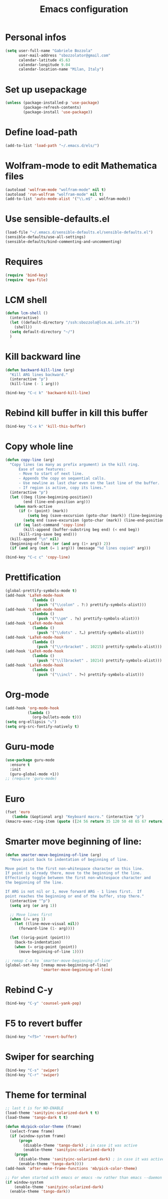 #+TITLE: Emacs configuration

* Personal infos
#+BEGIN_SRC emacs-lisp
  (setq user-full-name "Gabriele Bozzola"
        user-mail-address "sbozzolator@gmail.com"
        calendar-latitude 45.63
        calendar-longitude 9.04
        calendar-location-name "Milan, Italy")
#+END_SRC

* Set up usepackage
#+BEGIN_SRC emacs-lisp
(unless (package-installed-p 'use-package)
        (package-refresh-contents)
        (package-install 'use-package))
#+END_SRC
* Define load-path
#+BEGIN_SRC emacs-lisp
(add-to-list 'load-path "~/.emacs.d/els/")
#+END_SRC
* Wolfram-mode to edit Mathematica files
#+BEGIN_SRC emacs-lisp
(autoload 'wolfram-mode "wolfram-mode" nil t)
(autoload 'run-wolfram "wolfram-mode" nil t)
(add-to-list 'auto-mode-alist '("\\.m$" . wolfram-mode))
#+END_SRC
* Use sensible-defaults.el
#+BEGIN_SRC emacs-lisp
(load-file "~/.emacs.d/sensible-defaults.el/sensible-defaults.el")
(sensible-defaults/use-all-settings)
(sensible-defaults/bind-commenting-and-uncommenting)
#+END_SRC
* COMMENT AucTeX
#+BEGIN_SRC emacs-lisp
  (setq LaTeX-math-list '(
                          (?o "circ" "Binary Operator" 9675)
                          (?, "partial" "Misc Symbol" 8706)
                          (?= "cong" "Binary Operator" 2265)
                          ))

   (setq TeX-parse-self t)
   (setq TeX-auto-save t)
   (setq-default TeX-master nil)
   (add-hook 'LaTeX-mode-hook 'LaTeX-math-mode)
   (add-hook 'plain-TeX-mode-hook
             (lambda () (set (make-variable-buffer-local 'TeX-electric-math)
                        (cons "$" "$"))))
   (add-hook 'LaTeX-mode-hook
             (lambda () (set (make-variable-buffer-local 'TeX-electric-math)
                        (cons "$" "$"))))
#+END_SRC
* Requires
#+BEGIN_SRC emacs-lisp
(require 'bind-key)
(require 'epa-file)
#+END_SRC
* LCM shell
#+BEGIN_SRC emacs-lisp
(defun lcm-shell ()
  (interactive)
  (let ((default-directory "/ssh:sbozzolo@lcm.mi.infn.it:"))
    (shell))
  (setq default-directory "~/")
  )
#+END_SRC
* Kill backward line
#+BEGIN_SRC emacs-lisp
(defun backward-kill-line (arg)
  "Kill ARG lines backward."
  (interactive "p")
  (kill-line (- 1 arg)))

(bind-key "C-c k" 'backward-kill-line)
#+END_SRC
* Rebind kill buffer in kill this buffer
#+BEGIN_SRC emacs-lisp
(bind-key "C-x k" 'kill-this-buffer)
#+END_SRC
* Copy whole line
#+BEGIN_SRC emacs-lisp
(defun copy-line (arg)
  "Copy lines (as many as prefix argument) in the kill ring.
      Ease of use features:
      - Move to start of next line.
      - Appends the copy on sequential calls.
      - Use newline as last char even on the last line of the buffer.
      - If region is active, copy its lines."
  (interactive "p")
  (let ((beg (line-beginning-position))
        (end (line-end-position arg)))
    (when mark-active
      (if (> (point) (mark))
          (setq beg (save-excursion (goto-char (mark)) (line-beginning-position)))
        (setq end (save-excursion (goto-char (mark)) (line-end-position)))))
    (if (eq last-command 'copy-line)
        (kill-append (buffer-substring beg end) (< end beg))
      (kill-ring-save beg end)))
  (kill-append "\n" nil)
  (beginning-of-line (or (and arg (1+ arg)) 2))
  (if (and arg (not (= 1 arg))) (message "%d lines copied" arg)))

(bind-key "C-c c" 'copy-line)
#+END_SRC
* Prettification
#+BEGIN_SRC emacs-lisp
(global-prettify-symbols-mode t)
(add-hook 'LaTeX-mode-hook
            (lambda ()
              (push '("\\colon" . ?:) prettify-symbols-alist)))
(add-hook 'LaTeX-mode-hook
            (lambda ()
              (push '("\\pm" . ?±) prettify-symbols-alist)))
(add-hook 'LaTeX-mode-hook
            (lambda ()
              (push '("\\dots" . ?…) prettify-symbols-alist)))
(add-hook 'LaTeX-mode-hook
            (lambda ()
              (push '("\\rrbracket" . 10215) prettify-symbols-alist))) ;;;⟧
(add-hook 'LaTeX-mode-hook
            (lambda ()
              (push '("\\llbracket" . 10214) prettify-symbols-alist))) ;;;⟦
(add-hook 'LaTeX-mode-hook
            (lambda ()
              (push '("\\incl" . ?↪) prettify-symbols-alist)))
#+END_SRC
* Org-mode
#+BEGIN_SRC emacs-lisp
(add-hook 'org-mode-hook
          (lambda ()
            (org-bullets-mode t)))
(setq org-ellipsis "⤵")
(setq org-src-fontify-natively t)
#+END_SRC
* Guru-mode
#+BEGIN_SRC emacs-lisp
(use-package guru-mode
  :ensure t
  :init
  (guru-global-mode +1))
;; (require 'guru-mode)
#+END_SRC
* Euro
#+BEGIN_SRC emacs-lisp
(fset 'euro
   (lambda (&optional arg) "Keyboard macro." (interactive "p")
(kmacro-exec-ring-item (quote ([24 56 return 35 120 50 48 65 67 return] 0 "%d")) arg)))
#+END_SRC
* Smarter move beginning of line:
#+BEGIN_SRC emacs-lisp
(defun smarter-move-beginning-of-line (arg)
  "Move point back to indentation of beginning of line.

Move point to the first non-whitespace character on this line.
If point is already there, move to the beginning of the line.
Effectively toggle between the first non-whitespace character and
the beginning of the line.

If ARG is not nil or 1, move forward ARG - 1 lines first.  If
point reaches the beginning or end of the buffer, stop there."
  (interactive "^p")
  (setq arg (or arg 1))

  ;; Move lines first
  (when (/= arg 1)
    (let ((line-move-visual nil))
      (forward-line (1- arg))))

  (let ((orig-point (point)))
    (back-to-indentation)
    (when (= orig-point (point))
      (move-beginning-of-line 1))))

;; remap C-a to `smarter-move-beginning-of-line'
(global-set-key [remap move-beginning-of-line]
                'smarter-move-beginning-of-line)
#+END_SRC
* Rebind C-y
#+BEGIN_SRC emacs-lisp
(bind-key "C-y" 'counsel-yank-pop)
#+END_SRC
* F5 to revert buffer
#+BEGIN_SRC emacs-lisp
(bind-key "<f5>" 'revert-buffer)
#+END_SRC
* Swiper for searching
#+BEGIN_SRC emacs-lisp
(bind-key "C-s" 'swiper)
(bind-key "C-r" 'swiper)
#+END_SRC
* Theme for terminal
#+BEGIN_SRC emacs-lisp
  ;; last t is for NO-ENABLE
  (load-theme 'sanityinc-solarized-dark t t)
  (load-theme 'tango-dark t t)

  (defun mb/pick-color-theme (frame)
    (select-frame frame)
    (if (window-system frame)
        (progn
          (disable-theme 'tango-dark) ; in case it was active
          (enable-theme 'sanityinc-solarized-dark))
      (progn
        (disable-theme 'sanityinc-solarized-dark) ; in case it was active
        (enable-theme 'tango-dark))))
  (add-hook 'after-make-frame-functions 'mb/pick-color-theme)

  ;; For when started with emacs or emacs -nw rather than emacs --daemon
  (if window-system
      (enable-theme 'sanityinc-solarized-dark)
    (enable-theme 'tango-dark))
#+END_SRC
